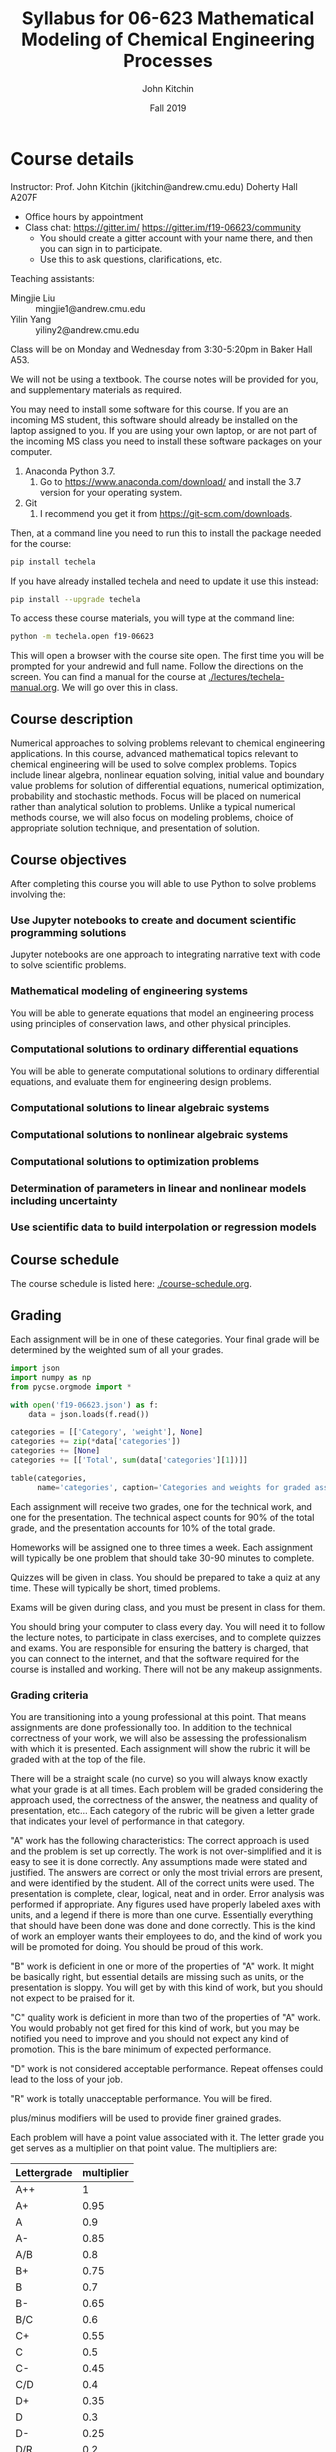 #+TITLE: Syllabus for  06-623 Mathematical Modeling of Chemical Engineering Processes
#+AUTHOR: John Kitchin
#+DATE: Fall 2019
#+options: toc:nil

* Course details

Instructor: Prof. John Kitchin (jkitchin@andrew.cmu.edu) Doherty Hall A207F
    - Office hours by appointment
    - Class chat: https://gitter.im/  https://gitter.im/f19-06623/community
      - You should create a gitter account with your name there, and then you can sign in to participate.
      - Use this to ask questions, clarifications, etc.

Teaching assistants:

- Mingjie Liu :: mingjie1@andrew.cmu.edu
- Yilin Yang :: yiliny2@andrew.cmu.edu

Class will be on Monday and Wednesday from 3:30-5:20pm in Baker Hall A53.

We will not be using a textbook. The course notes will be provided for you, and supplementary materials as required.

You may need to install some software for this course. If you are an incoming MS student, this software should already be installed on the laptop assigned to you. If you are using your own laptop, or are not part of the incoming MS class you need to install these software packages on your computer.

1. Anaconda Python 3.7.
   1. Go to https://www.anaconda.com/download/ and install the 3.7 version for your operating system.
2. Git
   1. I recommend you get it from https://git-scm.com/downloads.

Then, at a command line you need to run this to install the package needed for the course:

#+BEGIN_SRC sh
pip install techela
#+END_SRC

If you have already installed techela and need to update it use this instead:

#+BEGIN_SRC sh
pip install --upgrade techela
#+END_SRC


To access these course materials, you will type at the command line:

#+BEGIN_SRC sh
python -m techela.open f19-06623
#+END_SRC

This will open a browser with the course site open. The first time you will be prompted for your andrewid and full name. Follow the directions on the screen. You can find a manual for the course at [[./lectures/techela-manual.org]]. We will go over this in class.

** Course description

Numerical approaches to solving problems relevant to chemical engineering applications.  In this course, advanced mathematical topics relevant to chemical engineering will be used to solve complex problems.  Topics include linear algebra, nonlinear equation solving, initial value and boundary value problems for solution of differential equations, numerical optimization, probability and stochastic methods.  Focus will be placed on numerical rather than analytical solution to problems.  Unlike a typical numerical methods course, we will also focus on modeling problems, choice of appropriate solution technique, and presentation of solution.

** Course objectives

After completing this course you will able to use Python to solve problems involving the:

*** Use Jupyter notebooks to create and document scientific programming solutions

Jupyter notebooks are one approach to integrating narrative text with code to solve scientific problems.

*** Mathematical modeling of engineering systems

You will be able to generate equations that model an engineering process using principles of conservation laws, and other physical principles.

*** Computational solutions to ordinary differential equations

You will be able to generate computational solutions to ordinary differential equations, and evaluate them for engineering design problems.

*** Computational solutions to linear algebraic systems
*** Computational solutions to nonlinear algebraic systems
*** Computational solutions to optimization problems
*** Determination of parameters in linear and nonlinear models including uncertainty
*** Use scientific data to build interpolation or regression models


** Course schedule

The course schedule is listed here: [[./course-schedule.org]].

** Grading

Each assignment will be in one of these categories. Your final grade will be determined by the weighted sum of all your grades.

#+BEGIN_SRC python :results raw
import json
import numpy as np
from pycse.orgmode import *

with open('f19-06623.json') as f:
    data = json.loads(f.read())

categories = [['Category', 'weight'], None]
categories += zip(*data['categories'])
categories += [None]
categories += [['Total', sum(data['categories'][1])]]

table(categories,
      name='categories', caption='Categories and weights for graded assignments.')
#+END_SRC

#+RESULTS:
#+caption: Categories and weights for graded assignments.
#+name: categories
| Category   | weight |
|------------+--------|
| homework   |    0.1 |
| quiz       |   0.25 |
| exam-1     |   0.15 |
| exam-2     |    0.2 |
| final-exam |    0.3 |
|------------+--------|
| Total      |    1.0 |


Each assignment will receive two grades, one for the technical work, and one for the presentation. The technical aspect counts for 90% of the total grade, and the presentation accounts for 10% of the total grade.

Homeworks will be assigned one to three times a week. Each assignment will typically be one problem that should take 30-90 minutes to complete.

Quizzes will be given in class. You should be prepared to take a quiz at any time. These will typically be short, timed problems.

Exams will be given during class, and you must be present in class for them.

You should bring your computer to class every day. You will need it to follow the lecture notes, to participate in class exercises, and to complete quizzes and exams. You are responsible for ensuring the battery is charged, that you can connect to the internet, and that the software required for the course is installed and working. There will not be any makeup assignments.

*** Grading criteria

You are transitioning into a young professional at this point. That means assignments are done professionally too. In addition to the technical correctness of your work, we will also be assessing the professionalism with which it is presented. Each assignment will show the rubric it will be graded with at the top of the file.

There will be a straight scale (no curve) so you will always know exactly what your grade is at all times. Each problem will be graded considering the approach used, the correctness of the answer, the neatness and quality of presentation, etc... Each category of the rubric will be given a letter grade that indicates your level of performance in that category.

"A" work has the following characteristics: The correct approach is used and the problem is set up correctly. The work is not over-simplified and it is easy to see it is done correctly. Any assumptions made were stated and justified. The answers are correct or only the most trivial errors are present, and were identified by the student. All of the correct units were used. The presentation is complete, clear, logical, neat and in order. Error analysis was performed if appropriate. Any figures used have properly labeled axes with units, and a legend if there is more than one curve. Essentially everything that should have been done was done and done correctly. This is the kind of work an employer wants their employees to do, and the kind of work you will be promoted for doing. You should be proud of this work.

"B" work is deficient in one or more of the properties of "A" work. It might be basically right, but essential details are missing such as units, or the presentation is sloppy. You will get by with this kind of work, but you should not expect to be praised for it.

"C" quality work is deficient in more than two of the properties of "A" work. You would probably not get fired for this kind of work, but you may be notified you need to improve and you should not expect any kind of promotion. This is the bare minimum of expected performance.

"D" work is not considered acceptable performance. Repeat offenses could lead to the loss of your job.

"R" work is totally unacceptable performance. You will be fired.

plus/minus modifiers will be used to provide finer grained grades.

Each problem will have a point value associated with it. The letter grade you get serves as a multiplier on that point value. The multipliers are:

| Lettergrade | multiplier |
|-------------+------------|
| A++         |          1 |
| A+          |       0.95 |
| A           |        0.9 |
| A-          |       0.85 |
| A/B         |        0.8 |
| B+          |       0.75 |
| B           |        0.7 |
| B-          |       0.65 |
| B/C         |        0.6 |
| C+          |       0.55 |
| C           |        0.5 |
| C-          |       0.45 |
| C/D         |        0.4 |
| D+          |       0.35 |
| D           |        0.3 |
| D-          |       0.25 |
| D/R         |        0.2 |
| R+          |       0.15 |
| R           |        0.1 |
| R-          |       0.05 |
| R- -        |        0.0 |

At the end of the semester I will calculate what fraction of the possible points you have earned, and your grade will be based on this distribution:

| 80% >= grade      | A |
| 60% >= grade < 80 | B |
| 40% >= grade < 60 | C |
| 20% >= grade < 40 | D |
| grade < 20%       | R |

Note that the standard grade for correct work is an "A", which is not equal to "100%". It is worth 90%, which is well above the cutoff for an A. The A+ and A++ designations are reserved for work that is well above "correct".



** Academic honesty

All work is expected to be your original work. You may work with class members to solve the homework problems, but you must turn in your own solutions. It is cheating to turn in someone else's work as your own. If you use code from the internet or the course notes, you should note this in your solution. Duplicated assignments (e.g. two students who turn in the same work) will receive zeros and a warning. Repeat offenses will be reported as academic dishonesty.

When in doubt, review this website: http://www.cmu.edu/academic-integrity/, and ask if anything is unclear /before/ you get in trouble. In particular see these definitions:
  - https://www.cmu.edu/student-affairs/ocsi/academic-integrity/definitions.html

Here are some examples of acceptable collaboration (adapted from https://www.cmu.edu/teaching/designteach/syllabus/checklist/integritypolicy.html):

- Clarifying ambiguities or vague points in class handouts, textbooks, or lectures.
- Discussing or explaining the general class material.
- Providing assistance with Python, in using Jupyter notebooks, or with editing, debugging, and Python tools.
- Discussing the code that we give out on the assignment.
- Discussing the assignments to better understand them.
- Getting help from anyone concerning programming issues which are clearly more general than the specific assignment (e.g., what does a particular error message mean?).

Here are some examples of unacceptable collaborations/activities.  As a general rule, if you do not understand what you are handing in, you are probably cheating. If you have given somebody the answer, you are probably cheating. In order to help you draw the line, here are some examples of clear cases of cheating:

- Copying (program or assignment) files from another person or source, including retyping their files, changing variable names, copying code without explicit citation from previously published works, etc.
- Allowing someone else to copy your code or written assignment, either in draft or final form.
- Getting help from someone whom you do not acknowledge on your solution.
- Copying from another student during an exam, quiz, or midterm. This includes receiving exam-related information from a student who has already taken the exam.
- Writing, using, or submitting a program that attempts to alter or erase grading information or otherwise compromise security.
- Inappropriately obtaining course information from instructors and TAs.
- Looking at someone else’s files containing draft solutions, even if the file permissions are incorrectly set to allow it.
- Receiving help from students who have taken the course in previous years.
- Lying to course staff.
- Copying on quizzes or exams.
- Reading the current solution (handed out) if you will be handing in the current assignment late.
- Signing someone into the attendance sheet
- Taking quizzes/exams somewhere other than the designated location without prior authorization.
- Not informing course staff of academic integrity violations is a form of an integrity violation.

Please note that in accord with the university’s policy you must acknowledge any collaboration or assistance that you receive on work that is to be graded: so when you turn in a homework assignments, please include a section that says either:

  1.  “I worked alone on this assignment.”, or
  2.  “I worked with __________ on this assignment.” and/or
  3.  “I received assistance from _________ on this assignment.”

** Religious holidays

We will accommodate religious holidays when possible. If your work will be affected by a religious holiday, you must inform Professor Kitchin as early as possible to work out an accommodation in advance.

** Take care of yourself

Do your best to maintain a healthy lifestyle this semester by eating well, exercising, avoiding drugs and alcohol, getting enough sleep and taking some time to relax. This will help you achieve your goals and cope with stress.

All of us benefit from support during times of struggle. You are not alone. There are many helpful resources available on campus and an important part of the college experience is learning how to ask for help. Asking for support sooner rather than later is often helpful.

If you or anyone you know experiences any academic stress, difficult life events, or feelings like anxiety or depression, we strongly encourage you to seek support. Counseling and Psychological Services (CaPS) is here to help: call 412-268-2922 and visit their website at http://www.cmu.edu/counseling/. Consider reaching out to a friend, faculty or family member you trust for help getting connected to the support that can help.

If you or someone you know is feeling suicidal or in danger of self-harm, call someone immediately, day or night:

CaPS: 412-268-2922

Resolve Crisis Network: 888-796-8226

If the situation is life threatening, call the police:

           On campus: CMU Police: 412-268-2323

           Off campus: 911

If you have questions about this or your coursework, please let me know.
